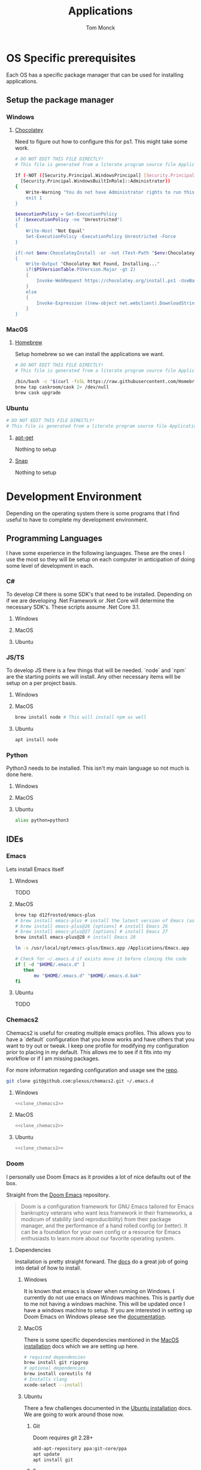 :DOC-CONFIG:
#+property: header-args :tangle-mode (identity #o755)
#+property: header-args :mkdirp yes :comments no
#+startup: fold
:END:
#+TITLE: Applications
#+AUTHOR: Tom Monck

* Table of Contents :TOC_3:noexport:
- [[#os-specific-prerequisites][OS Specific prerequisites]]
  - [[#setup-the-package-manager][Setup the package manager]]
    - [[#windows][Windows]]
    - [[#macos][MacOS]]
    - [[#ubuntu][Ubuntu]]
- [[#development-environment][Development Environment]]
  - [[#programming-languages][Programming Languages]]
    - [[#c][C#]]
    - [[#jsts][JS/TS]]
    - [[#python][Python]]
  - [[#ides][IDEs]]
    - [[#emacs][Emacs]]
    - [[#doom][Doom]]
    - [[#vs-code][VS Code]]
    - [[#visual-studio][Visual Studio]]
    - [[#jetbrains][Jetbrains]]
  - [[#additional-applications-that-assist-with-development][Additional applications that assist with development]]
    - [[#docker][Docker]]
    - [[#postman][Postman]]
- [[#browsers][Browsers]]
  - [[#firefox][Firefox]]
  - [[#chrome][Chrome]]
- [[#communication][Communication]]
  - [[#slack][Slack]]

* OS Specific prerequisites
Each OS has a specific package manager that can be used for installing applications.
** Setup the package manager
*** Windows
**** [[https://chocolatey.org][Chocolatey]]
Need to figure out how to configure this for ps1. This might take some work.
#+begin_src sh :tangle windows.ps1 :comments 'no'
# DO NOT EDIT THIS FILE DIRECTLY!
# This file is generated from a literate program source file Applications.org

If (-NOT ([Security.Principal.WindowsPrincipal] [Security.Principal.WindowsIdentity]::GetCurrent()).IsInRole(`
  [Security.Principal.WindowsBuiltInRole]::Administrator))
{
    Write-Warning "You do not have Administrator rights to run this script!`nPlease re-run this script as an Administrator!"
    exit 1
}

$executionPolicy = Get-ExecutionPolicy
if ($executionPolicy -ne "Unrestricted")
{
    Write-Host "Not Equal"
    Set-ExecutionPolicy -ExecutionPolicy Unrestricted -Force
}

if(-not $env:ChocolateyInstall -or -not (Test-Path "$env:ChocolateyInstall"))
{
    Write-Output "Chocolatey Not Found, Installing..."
    if($PSVersionTable.PSVersion.Major -gt 2)
    {
        Invoke-WebRequest https://chocolatey.org/install.ps1 -UseBasicParsing | Invoke-Expression
    }
    else
    {
        Invoke-Expression ((new-object net.webclient).DownloadString('http://chocolatey.org/install.ps1'))
    }
}
#+end_src
*** MacOS
**** [[https://brew.sh][Homebrew]]
Setup homebrew so we can install the applications we want.

#+begin_src sh :tangle mac.sh :shebang #!/usr/bin/env bash :comments 'no'
# DO NOT EDIT THIS FILE DIRECTLY!
# This file is generated from a literate program source file Applications.org

/bin/bash -c "$(curl -fsSL https://raw.githubusercontent.com/Homebrew/install/HEAD/install.sh)" && brew upgrade
brew tap caskroom/cask 2> /dev/null
brew cask upgrade
#+end_src
*** Ubuntu
#+begin_src sh :tangle ubuntu.sh :shebang #!/usr/bin/env bash
# DO NOT EDIT THIS FILE DIRECTLY!
# This file is generated from a literate program source file Applications.org
#+end_src

**** [[https://linux.die.net/man/apt][apt-get]]
Nothing to setup
**** [[https://snapcraft.io][Snap]]
Nothing to setup
* Development Environment
Depending on the operating system there is some programs that I find useful to have to complete my development environment.

** Programming Languages
I have some experience in the following languages. These are the ones I use the most so they will be setup on each computer in anticipation of doing some level of development in each.
*** C#
To develop C# there is some SDK's that need to be installed. Depending on if we are developing .Net Framework or .Net Core will determine the necessary SDK's. These scripts assume .Net Core 3.1.
**** Windows
**** MacOS
**** Ubuntu
*** JS/TS
To develop JS there is a few things that will be needed. `node` and `npm` are the starting points we will install. Any other necessary items will be setup on a per project basis.
**** Windows
**** MacOS
#+begin_src sh :tangle mac.sh
brew install node # This will install npm as well
#+end_src
**** Ubuntu
#+begin_src sh :tangle ubuntu.sh
apt install node
#+end_src
*** Python
Python3 needs to be installed. This isn't my main language so not much is done here.
**** Windows
**** MacOS
**** Ubuntu
#+begin_src sh :tangle ubuntu.sh
alias python=python3
#+end_src
** IDEs
*** Emacs
Lets install Emacs itself
**** Windows
TODO
**** MacOS
#+begin_src sh :tangle mac.sh
brew tap d12frosted/emacs-plus
# brew install emacs-plus # install the latest version of Emacs (as of writing Emacs 27)
# brew install emacs-plus@26 [options] # install Emacs 26
# brew install emacs-plus@27 [options] # install Emacs 27
brew install emacs-plus@28 # install Emacs 28

ln -s /usr/local/opt/emacs-plus/Emacs.app /Applications/Emacs.app

# Check for ~/.emacs.d if exists move it before cloning the code
if [ -d "$HOME/.emacs.d" ]
   then
       mv "$HOME/.emacs.d" "$HOME/.emacs.d.bak"
fi
#+end_src
**** Ubuntu
TODO

*** Chemacs2
Chemacs2 is useful for creating multiple emacs profiles. This allows you to have a `default` configuration that you know works and have others that you want to try out or tweak. I keep one profile for modifying my configuration prior to placing in my default. This allows me to see if it fits into my workflow or if I am missing packages.

For more information regarding configuration and usage see the [[https://github.com/plexus/chemacs2][repo]].
#+name: clone_chemacs2
#+begin_src sh
git clone git@github.com:plexus/chemacs2.git ~/.emacs.d
#+end_src

**** Windows
#+begin_src sh :tangle windows.ps1 :noweb yes
<<clone_chemacs2>>
#+end_src

**** MacOS
#+begin_src sh :tangle mac.sh :noweb yes
<<clone_chemacs2>>
#+end_src
**** Ubuntu
#+begin_src sh :tangle ubuntu.sh :noweb yes
<<clone_chemacs2>>
#+end_src

*** Doom
I personally use Doom Emacs as it provides a lot of nice defaults out of the box.

Straight from the [[https://github.com/hlissner/doom-emacs][Doom Emacs]] repository.
#+begin_quote
Doom is a configuration framework for GNU Emacs tailored for Emacs bankruptcy veterans who want less framework in their frameworks, a modicum of stability (and reproducibility) from their package manager, and the performance of a hand rolled config (or better). It can be a foundation for your own config or a resource for Emacs enthusiasts to learn more about our favorite operating system.
#+end_quote
**** Dependencies
Installation is pretty straight forward. The [[https://github.com/hlissner/doom-emacs/blob/develop/docs/getting_started.org#install][docs]] do a great job of going into detail of how to install.
***** Windows
It is known that emacs is slower when running on Windows. I currently do not use emacs on Windows machines. This is partly due to me not having a windows machine. This will be updated once I have a windows machine to setup. If you are interested in setting up Doom Emacs on Windows please see the [[https://github.com/hlissner/doom-emacs/blob/develop/docs/getting_started.org#on-windows][documentation]].
***** MacOS
There is some specific dependencies mentioned in the [[https://github.com/hlissner/doom-emacs/blob/develop/docs/getting_started.org#on-macos][MacOS installation]] docs which we are setting up here.
#+begin_src sh :tangle mac.sh :noweb yes
# required dependencies
brew install git ripgrep
# optional dependencies
brew install coreutils fd
# Installs clang
xcode-select --install
#+end_src

***** Ubuntu
There a few challenges documented in the [[https://github.com/hlissner/doom-emacs/blob/develop/docs/getting_started.org#ubuntu][Ubuntu installation]] docs. We are going to work around those now.
******* Git
Doom requires git 2.28+

#+begin_src sh :tangle ubuntu.sh
add-apt-repository ppa:git-core/ppa
apt update
apt install git
#+end_src
******* Emacs
Out of the box Ubuntu only provide Emacs 25.3. So we need to use snap to install the latest version.

#+begin_src sh :tangle ubuntu.sh :noweb yes
snap install emacs --classic

if [ -d "$HOME/.emacs.d" ]
   then
       mv "$HOME/.emacs.d" "$HOME/.emacs.d.bak"
fi
#+end_src

#+RESULTS:
******* Other dependencies

#+begin_src sh :tangle ubuntu.sh
apt install ripgrep fd-find
#+end_src

**** Clone
Clone the doom configuration to my own custom directory. This allows me provide this in my chemacs2 configurations.

#+name: clone_doom
#+begin_src sh
git clone git@github.com:hlissner/doom-emacs.git ~/mydoom
#+end_src

#+begin_src sh :tangle windows.ps1 :noweb yes
<<clone_doom>>
#+end_src

#+begin_src sh :tangle mac.sh :noweb yes
<<clone_doom>>
#+end_src

#+begin_src sh :tangle ubuntu.sh :noweb yes
<<clone_doom>>
#+end_src
**** Configure
It is easily configurable by modifying the `config.el`, `init.el`, and `packages.el` files which by default are stored in `~/.doom.d`. For further configuration information with doom checkout the [[https://github.com/hlissner/doom-emacs/blob/develop/docs/getting_started.org#configure][configure docs]]
**** Additional dependencies
My doom configuration enables some modules that requires a few programs to be installed on the OS.
***** aspell
Used for spellchecking
****** Windows
TODO

****** MacOS
#+begin_src sh :tangle mac.sh
brew install aspell
#+end_src
****** Ubuntu
My last install on Ubuntu didn't require anything special for aspell 
***** editorconfig
Used for enforcing code formatting when not using something like Resharper
****** Windows
TODO
****** MacOS
TODO
****** Ubuntu
#+begin_src sh :tangle ubuntu.sh
apt install editorconfig
#+end_src
***** markdown compiler
I use the `npm` package `marked` for markdown compiler which enables markdown preview.
#+name:install_marked
#+begin_src sh
npm install -g marked
#+end_src
****** Windows
#+begin_src sh :tangle windows.ps1 :padline 'no' :noweb yes
<<install_marked>>
#+end_src
****** MacOS
#+begin_src sh :tangle mac.sh :padline 'no' :noweb yes
<<install_marked>>
#+end_src
****** Ubuntu
#+begin_src sh :tangle ubuntu.sh :padline 'no' :noweb yes
<<install_marked>>
#+end_src
***** jq
****** Windows
TODO
****** MacOS
#+begin_src sh :tangle mac.sh :padline 'no'
brew install jq
#+end_src
****** Ubuntu
#+begin_src sh :tangle ubuntu.sh :padline 'no'
apt install jq
#+end_src
***** shellcheck
This is used for shell script linting inside of emacs.
****** Windows
TODO
****** MacOS
#+begin_src sh :tangle mac.sh :padline 'no'
brew install shellcheck
#+end_src
****** Ubuntu
#+begin_src sh :tangle ubuntu.sh :padline 'no'
apt install shellcheck
#+end_src
**** Installation
Now that we have all of the dependencies installed and doom cloned lets go ahead and setup `doom` command to be runnable from anywhere by adding it to our path.

***** Windows
***** MacOS
This needs to be validated before using
#+begin_src sh :tangle mac.sh :noweb yes
export PATH="$HOME/mydoom/bin:$PATH"
doom install
#+end_src
***** Ubuntu
#+begin_src sh :tangle ubuntu.sh :noweb yes
export PATH="$HOME/mydoom/bin:$PATH"
doom install
#+end_src
**** Doom utility
The [[https://github.com/hlissner/doom-emacs/blob/develop/docs/getting_started.org#the-bindoom-utility][doom utility]] is extremely helpful as well as required for somethings to work. Some of the items I use on a regular basis are documented below.
***** Sync
`doom sync`: This synchronizes your config with Doom Emacs. It ensures that needed packages are installed, orphaned packages are removed and necessary metadata correctly generated. Run this whenever you modify your doom! block or packages.el file. You’ll need doom sync -u if you override the recipe of package installed by another module.
***** Upgrade
`doom upgrade`: Updates Doom Emacs (if available) and all its packages.
***** Doctor
`doom doctor`: If Doom misbehaves, the doc will diagnose common issues with your installation, system and environment.
*** VS Code
This is a language agnostic IDE that is easily extensible with plugins.
You can find their documentation [[https://code.visualstudio.com][here]].
**** Windows
#+begin_src sh :tangle windows.ps1
choco install vscode
#+end_src
**** MacOS
#+begin_src sh :tangle mac.sh
brew install vscode
#+end_src
**** Ubuntu
I do not use vs code at home
**** Plugins that are useful
There are many others which are helpful but these are the basics that I use. The others are framework and language specific which varies based upon what I am developing, as such they are not included in this list.
***** Vim
This is a vim emulation plugin to enable vim keybindings while coding in VS Code
***** Jest runner
Provides a simple way to execute jest tests without having to defined a launch.json file. It adds `Run | Debug` above `describe`, `test`, and `it` blocks for easy execution.
***** Pretty js/json
Provides a mechanism for pretty printing JSON files.
*** Visual Studio
Microsoft's .NET IDE. More information is [[https://visualstudio.microsoft.com][here]]. This IDE is also only available on Windows machines. There is a version built for mac called Visual Studio for Mac. I have tried this but it wasn't as good as some of the other IDE's I have listed. I prefer Jetbrains Rider for developing .NET on a Mac and Linux machine.
*** Jetbrains
**** Rider
Another .NET specific IDE. This IDE is cross-platform and has some of the helpful plugins for Visual Studio built in. For more information about Rider go [[https://jetbrains.com/rider][here]].
**** Resharper
A tool for enforcing coding standards, assists with finding code smells, and some helpful editing features. For more information about Resharper go [[https://jetbrains.com/resharper][here]]. I use this when I have Visual Studio installed.
**** DotCover
A tool for measuring unit test coverage in .NET Applications.
** Additional applications that assist with development
*** Docker
I use this specifically for creating OCI compliant images for running containerized applications.
More information about docker can be [[https://docker.com][here]].
**** Windows
#+begin_src sh :tangle windows.ps1
choco install docker-desktop
#+end_src
**** MacOS
#+begin_src sh :tangle mac.sh :padline 'no'
brew cask install docker
#+end_src
**** Ubuntu
*** Postman
This one is up for debate but it's a helpful GUI for making API calls.
* Browsers
** Firefox
A modern web browser that is better than the rest. Their site is [[https://mozilla.org][here]].
**** Windows
#+begin_src sh :tangle windows.ps1 :padline 'no'
choco install firefox
#+end_src
**** MacOS
#+begin_src sh :tangle mac.sh :padline 'no'
brew install firefox
#+end_src
**** Ubuntu
Comes with firefox out the box so don't have to do anything YAY!
** Chrome
Another modern web browser which is Chromium based. Their site is [[https://google.com/chrome][here]]. I use this specifically for ensuring functionality works across the different browsers.
**** Windows
#+begin_src sh :tangle windows.ps1 :padline 'no'
choco install googlechrome
#+end_src
**** MacOS
#+begin_src sh :tangle mac.sh :padline 'no'
brew install chrome
#+end_src
**** Ubuntu
I don't use chrome browser here.
* Communication
** Slack
I use slack to chat with friends and family. You can use slack in the browser or view it's documentation [[https://slack.com][here]].

*** Windows
TODO
*** MacOS
#+begin_src sh :tangle mac.sh
brew install slack
#+end_src
*** Ubuntu
#+begin_src sh :tangle ubuntu.sh
snap install slack --classic
#+end_src
